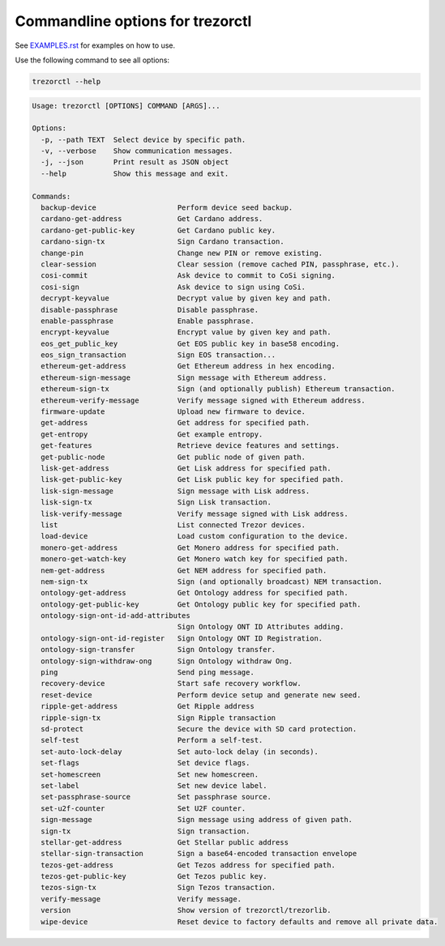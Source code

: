 Commandline options for trezorctl
=================================

See `EXAMPLES.rst <EXAMPLES.rst>`_ for examples on how to use.

Use the following command to see all options:

.. code::

  trezorctl --help

.. code::

  Usage: trezorctl [OPTIONS] COMMAND [ARGS]...

  Options:
    -p, --path TEXT  Select device by specific path.
    -v, --verbose    Show communication messages.
    -j, --json       Print result as JSON object
    --help           Show this message and exit.

  Commands:
    backup-device                   Perform device seed backup.
    cardano-get-address             Get Cardano address.
    cardano-get-public-key          Get Cardano public key.
    cardano-sign-tx                 Sign Cardano transaction.
    change-pin                      Change new PIN or remove existing.
    clear-session                   Clear session (remove cached PIN, passphrase, etc.).
    cosi-commit                     Ask device to commit to CoSi signing.
    cosi-sign                       Ask device to sign using CoSi.
    decrypt-keyvalue                Decrypt value by given key and path.
    disable-passphrase              Disable passphrase.
    enable-passphrase               Enable passphrase.
    encrypt-keyvalue                Encrypt value by given key and path.
    eos_get_public_key              Get EOS public key in base58 encoding.
    eos_sign_transaction            Sign EOS transaction...
    ethereum-get-address            Get Ethereum address in hex encoding.
    ethereum-sign-message           Sign message with Ethereum address.
    ethereum-sign-tx                Sign (and optionally publish) Ethereum transaction.
    ethereum-verify-message         Verify message signed with Ethereum address.
    firmware-update                 Upload new firmware to device.
    get-address                     Get address for specified path.
    get-entropy                     Get example entropy.
    get-features                    Retrieve device features and settings.
    get-public-node                 Get public node of given path.
    lisk-get-address                Get Lisk address for specified path.
    lisk-get-public-key             Get Lisk public key for specified path.
    lisk-sign-message               Sign message with Lisk address.
    lisk-sign-tx                    Sign Lisk transaction.
    lisk-verify-message             Verify message signed with Lisk address.
    list                            List connected Trezor devices.
    load-device                     Load custom configuration to the device.
    monero-get-address              Get Monero address for specified path.
    monero-get-watch-key            Get Monero watch key for specified path.
    nem-get-address                 Get NEM address for specified path.
    nem-sign-tx                     Sign (and optionally broadcast) NEM transaction.
    ontology-get-address            Get Ontology address for specified path.
    ontology-get-public-key         Get Ontology public key for specified path.
    ontology-sign-ont-id-add-attributes
                                    Sign Ontology ONT ID Attributes adding.
    ontology-sign-ont-id-register   Sign Ontology ONT ID Registration.
    ontology-sign-transfer          Sign Ontology transfer.
    ontology-sign-withdraw-ong      Sign Ontology withdraw Ong.
    ping                            Send ping message.
    recovery-device                 Start safe recovery workflow.
    reset-device                    Perform device setup and generate new seed.
    ripple-get-address              Get Ripple address
    ripple-sign-tx                  Sign Ripple transaction
    sd-protect                      Secure the device with SD card protection.
    self-test                       Perform a self-test.
    set-auto-lock-delay             Set auto-lock delay (in seconds).
    set-flags                       Set device flags.
    set-homescreen                  Set new homescreen.
    set-label                       Set new device label.
    set-passphrase-source           Set passphrase source.
    set-u2f-counter                 Set U2F counter.
    sign-message                    Sign message using address of given path.
    sign-tx                         Sign transaction.
    stellar-get-address             Get Stellar public address
    stellar-sign-transaction        Sign a base64-encoded transaction envelope
    tezos-get-address               Get Tezos address for specified path.
    tezos-get-public-key            Get Tezos public key.
    tezos-sign-tx                   Sign Tezos transaction.
    verify-message                  Verify message.
    version                         Show version of trezorctl/trezorlib.
    wipe-device                     Reset device to factory defaults and remove all private data.
